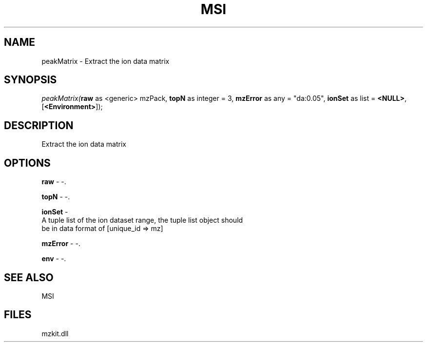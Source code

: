 .\" man page create by R# package system.
.TH MSI 1 2000-Jan "peakMatrix" "peakMatrix"
.SH NAME
peakMatrix \- Extract the ion data matrix
.SH SYNOPSIS
\fIpeakMatrix(\fBraw\fR as <generic> mzPack, 
\fBtopN\fR as integer = 3, 
\fBmzError\fR as any = "da:0.05", 
\fBionSet\fR as list = \fB<NULL>\fR, 
[\fB<Environment>\fR]);\fR
.SH DESCRIPTION
.PP
Extract the ion data matrix
.PP
.SH OPTIONS
.PP
\fBraw\fB \fR\- -. 
.PP
.PP
\fBtopN\fB \fR\- -. 
.PP
.PP
\fBionSet\fB \fR\- 
 A tuple list of the ion dataset range, the tuple list object should 
 be in data format of [unique_id => mz]
. 
.PP
.PP
\fBmzError\fB \fR\- -. 
.PP
.PP
\fBenv\fB \fR\- -. 
.PP
.SH SEE ALSO
MSI
.SH FILES
.PP
mzkit.dll
.PP
